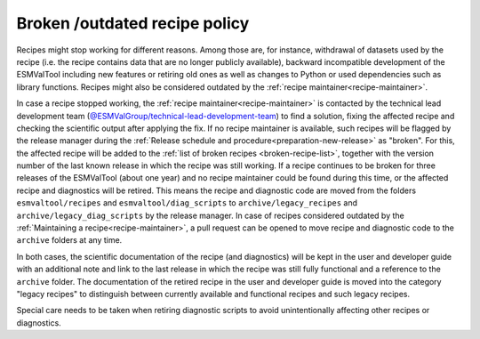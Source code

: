 .. _broken-recipe-policy:

Broken /outdated recipe policy
==============================

Recipes might stop working for different reasons. Among those are, for instance, withdrawal of datasets
used by the recipe (i.e. the recipe contains data that are no longer publicly available), backward incompatible development
of the ESMValTool including new features or retiring old ones as well as
changes to Python or used dependencies such as library functions. Recipes might also be considered outdated by the :ref:`recipe maintainer<recipe-maintainer>`.

In case a recipe stopped working, the :ref:`recipe maintainer<recipe-maintainer>` is contacted by the technical lead development team (`@ESMValGroup/technical-lead-development-team`_) to find
a solution, fixing the affected recipe and checking the scientific output after applying the fix. If no recipe maintainer is
available, such recipes will be flagged by the release manager during the
:ref:`Release schedule and procedure<preparation-new-release>` as "broken".
For this, the affected recipe will be added to the :ref:`list of broken recipes <broken-recipe-list>`, together with the version
number of the last known release in which the recipe was still working.
If a recipe continues to be broken for three releases of the ESMValTool (about one year) and no recipe maintainer could be found
during this time, or the affected recipe and diagnostics will be retired. This means the recipe and diagnostic code are
moved from the folders ``esmvaltool/recipes`` and ``esmvaltool/diag_scripts`` to ``archive/legacy_recipes`` and ``archive/legacy_diag_scripts`` by the release manager. In case of recipes considered
outdated by the :ref:`Maintaining a recipe<recipe-maintainer>`, a pull request can be opened to move recipe and diagnostic code to the ``archive`` folders at any time.

In both cases, the scientific documentation of the recipe (and diagnostics) will be kept in the user and developer guide with an
additional note and link to the last release in which the recipe was still fully functional and a reference to the ``archive`` folder.
The documentation of the retired recipe in the user and developer guide is moved into the category "legacy recipes" to distinguish
between currently available and functional recipes and such legacy recipes.

Special care needs to be taken when retiring diagnostic scripts to avoid unintentionally affecting other recipes or diagnostics. 

.. _`@ESMValGroup/technical-lead-development-team`: https://github.com/orgs/ESMValGroup/teams/technical-lead-development-team
